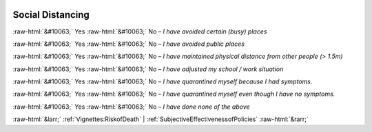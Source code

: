 .. _SocialDistancing:

 
 .. role:: raw-html(raw) 
        :format: html 

Social Distancing
=================
:raw-html:`&#10063;` Yes :raw-html:`&#10063;` No – *I have avoided certain (busy) places*

:raw-html:`&#10063;` Yes :raw-html:`&#10063;` No – *I have avoided public places*

:raw-html:`&#10063;` Yes :raw-html:`&#10063;` No – *I have maintained physical distance from other people (> 1.5m)*

:raw-html:`&#10063;` Yes :raw-html:`&#10063;` No – *I have adjusted my school / work situation*

:raw-html:`&#10063;` Yes :raw-html:`&#10063;` No – *I have quarantined myself because I had symptoms.*

:raw-html:`&#10063;` Yes :raw-html:`&#10063;` No – *I have quarantined myself even though I have no symptoms.*

:raw-html:`&#10063;` Yes :raw-html:`&#10063;` No – *I have done none of the above*



:raw-html:`&larr;` :ref:`Vignettes:RiskofDeath` | :ref:`SubjectiveEffectivenessofPolicies` :raw-html:`&rarr;`
